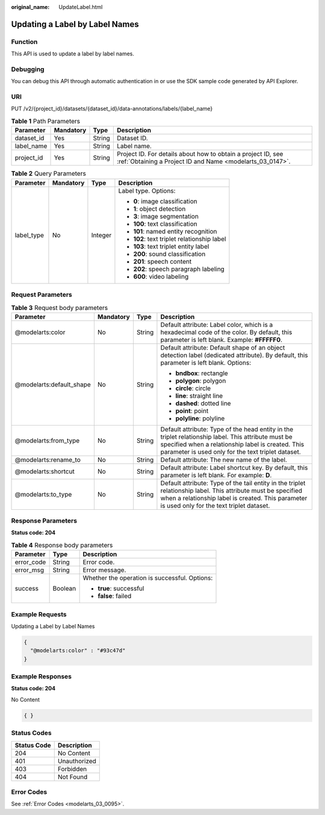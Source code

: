 :original_name: UpdateLabel.html

.. _UpdateLabel:

Updating a Label by Label Names
===============================

Function
--------

This API is used to update a label by label names.

Debugging
---------

You can debug this API through automatic authentication in or use the SDK sample code generated by API Explorer.

URI
---

PUT /v2/{project_id}/datasets/{dataset_id}/data-annotations/labels/{label_name}

.. table:: **Table 1** Path Parameters

   +------------+-----------+--------+---------------------------------------------------------------------------------------------------------------------------+
   | Parameter  | Mandatory | Type   | Description                                                                                                               |
   +============+===========+========+===========================================================================================================================+
   | dataset_id | Yes       | String | Dataset ID.                                                                                                               |
   +------------+-----------+--------+---------------------------------------------------------------------------------------------------------------------------+
   | label_name | Yes       | String | Label name.                                                                                                               |
   +------------+-----------+--------+---------------------------------------------------------------------------------------------------------------------------+
   | project_id | Yes       | String | Project ID. For details about how to obtain a project ID, see :ref:`Obtaining a Project ID and Name <modelarts_03_0147>`. |
   +------------+-----------+--------+---------------------------------------------------------------------------------------------------------------------------+

.. table:: **Table 2** Query Parameters

   +-----------------+-----------------+-----------------+---------------------------------------------+
   | Parameter       | Mandatory       | Type            | Description                                 |
   +=================+=================+=================+=============================================+
   | label_type      | No              | Integer         | Label type. Options:                        |
   |                 |                 |                 |                                             |
   |                 |                 |                 | -  **0**: image classification              |
   |                 |                 |                 |                                             |
   |                 |                 |                 | -  **1**: object detection                  |
   |                 |                 |                 |                                             |
   |                 |                 |                 | -  **3**: image segmentation                |
   |                 |                 |                 |                                             |
   |                 |                 |                 | -  **100**: text classification             |
   |                 |                 |                 |                                             |
   |                 |                 |                 | -  **101**: named entity recognition        |
   |                 |                 |                 |                                             |
   |                 |                 |                 | -  **102**: text triplet relationship label |
   |                 |                 |                 |                                             |
   |                 |                 |                 | -  **103**: text triplet entity label       |
   |                 |                 |                 |                                             |
   |                 |                 |                 | -  **200**: sound classification            |
   |                 |                 |                 |                                             |
   |                 |                 |                 | -  **201**: speech content                  |
   |                 |                 |                 |                                             |
   |                 |                 |                 | -  **202**: speech paragraph labeling       |
   |                 |                 |                 |                                             |
   |                 |                 |                 | -  **600**: video labeling                  |
   +-----------------+-----------------+-----------------+---------------------------------------------+

Request Parameters
------------------

.. table:: **Table 3** Request body parameters

   +--------------------------+-----------------+-----------------+----------------------------------------------------------------------------------------------------------------------------------------------------------------------------------------------------------------+
   | Parameter                | Mandatory       | Type            | Description                                                                                                                                                                                                    |
   +==========================+=================+=================+================================================================================================================================================================================================================+
   | @modelarts:color         | No              | String          | Default attribute: Label color, which is a hexadecimal code of the color. By default, this parameter is left blank. Example: **#FFFFF0**.                                                                      |
   +--------------------------+-----------------+-----------------+----------------------------------------------------------------------------------------------------------------------------------------------------------------------------------------------------------------+
   | @modelarts:default_shape | No              | String          | Default attribute: Default shape of an object detection label (dedicated attribute). By default, this parameter is left blank. Options:                                                                        |
   |                          |                 |                 |                                                                                                                                                                                                                |
   |                          |                 |                 | -  **bndbox**: rectangle                                                                                                                                                                                       |
   |                          |                 |                 |                                                                                                                                                                                                                |
   |                          |                 |                 | -  **polygon**: polygon                                                                                                                                                                                        |
   |                          |                 |                 |                                                                                                                                                                                                                |
   |                          |                 |                 | -  **circle**: circle                                                                                                                                                                                          |
   |                          |                 |                 |                                                                                                                                                                                                                |
   |                          |                 |                 | -  **line**: straight line                                                                                                                                                                                     |
   |                          |                 |                 |                                                                                                                                                                                                                |
   |                          |                 |                 | -  **dashed**: dotted line                                                                                                                                                                                     |
   |                          |                 |                 |                                                                                                                                                                                                                |
   |                          |                 |                 | -  **point**: point                                                                                                                                                                                            |
   |                          |                 |                 |                                                                                                                                                                                                                |
   |                          |                 |                 | -  **polyline**: polyline                                                                                                                                                                                      |
   +--------------------------+-----------------+-----------------+----------------------------------------------------------------------------------------------------------------------------------------------------------------------------------------------------------------+
   | @modelarts:from_type     | No              | String          | Default attribute: Type of the head entity in the triplet relationship label. This attribute must be specified when a relationship label is created. This parameter is used only for the text triplet dataset. |
   +--------------------------+-----------------+-----------------+----------------------------------------------------------------------------------------------------------------------------------------------------------------------------------------------------------------+
   | @modelarts:rename_to     | No              | String          | Default attribute: The new name of the label.                                                                                                                                                                  |
   +--------------------------+-----------------+-----------------+----------------------------------------------------------------------------------------------------------------------------------------------------------------------------------------------------------------+
   | @modelarts:shortcut      | No              | String          | Default attribute: Label shortcut key. By default, this parameter is left blank. For example: **D**.                                                                                                           |
   +--------------------------+-----------------+-----------------+----------------------------------------------------------------------------------------------------------------------------------------------------------------------------------------------------------------+
   | @modelarts:to_type       | No              | String          | Default attribute: Type of the tail entity in the triplet relationship label. This attribute must be specified when a relationship label is created. This parameter is used only for the text triplet dataset. |
   +--------------------------+-----------------+-----------------+----------------------------------------------------------------------------------------------------------------------------------------------------------------------------------------------------------------+

Response Parameters
-------------------

**Status code: 204**

.. table:: **Table 4** Response body parameters

   +-----------------------+-----------------------+-----------------------------------------------+
   | Parameter             | Type                  | Description                                   |
   +=======================+=======================+===============================================+
   | error_code            | String                | Error code.                                   |
   +-----------------------+-----------------------+-----------------------------------------------+
   | error_msg             | String                | Error message.                                |
   +-----------------------+-----------------------+-----------------------------------------------+
   | success               | Boolean               | Whether the operation is successful. Options: |
   |                       |                       |                                               |
   |                       |                       | -  **true**: successful                       |
   |                       |                       |                                               |
   |                       |                       | -  **false**: failed                          |
   +-----------------------+-----------------------+-----------------------------------------------+

Example Requests
----------------

Updating a Label by Label Names

.. code-block::

   {
     "@modelarts:color" : "#93c47d"
   }

Example Responses
-----------------

**Status code: 204**

No Content

.. code-block::

   { }

Status Codes
------------

=========== ============
Status Code Description
=========== ============
204         No Content
401         Unauthorized
403         Forbidden
404         Not Found
=========== ============

Error Codes
-----------

See :ref:`Error Codes <modelarts_03_0095>`.
